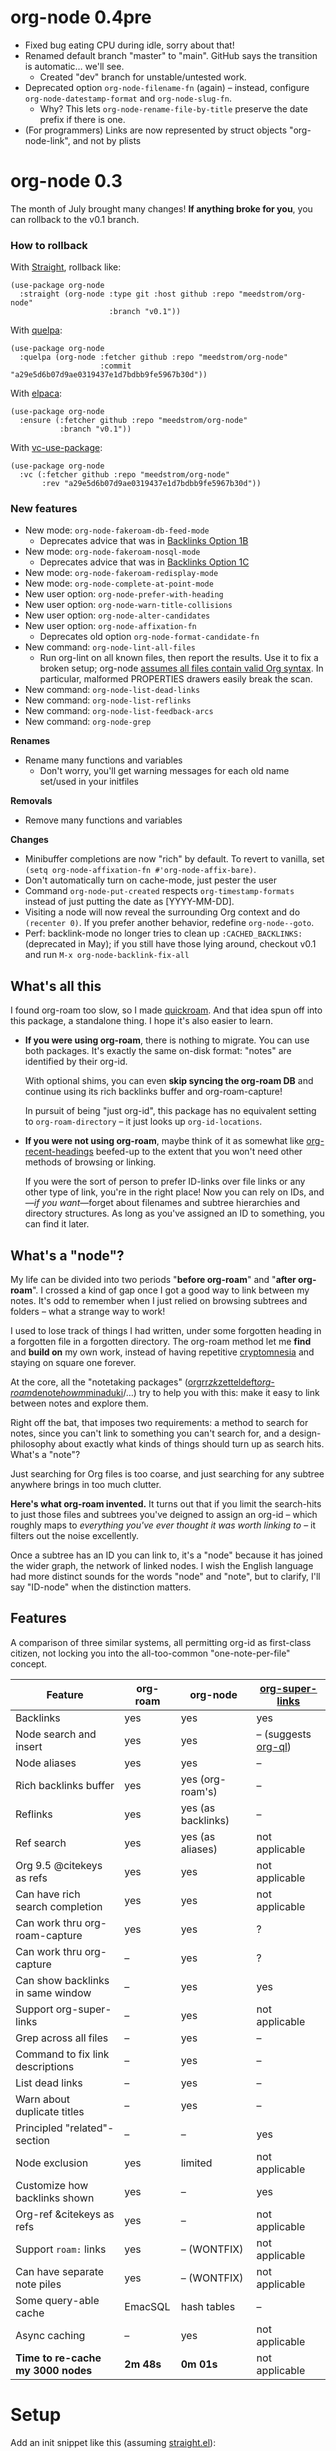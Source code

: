 #+startup: content
* org-node 0.4pre
- Fixed bug eating CPU during idle, sorry about that!
- Renamed default branch "master" to "main".  GitHub says the transition is automatic... we'll see.
  - Created "dev" branch for unstable/untested work.
- Deprecated option =org-node-filename-fn= (again) -- instead, configure =org-node-datestamp-format= and =org-node-slug-fn=.
  - Why? This lets =org-node-rename-file-by-title= preserve the date prefix if there is one.
- (For programmers) Links are now represented by struct objects "org-node-link", and not by plists

* org-node 0.3
The month of July brought many changes!  *If anything broke for you*, you can rollback to the v0.1 branch.

*** How to rollback
With [[https://github.com/radian-software/straight.el][Straight]], rollback like:
#+begin_src elisp
(use-package org-node
  :straight (org-node :type git :host github :repo "meedstrom/org-node"
                      :branch "v0.1"))
#+end_src

With [[https://github.com/quelpa/quelpa][quelpa]]:
#+begin_src elisp
(use-package org-node
  :quelpa (org-node :fetcher github :repo "meedstrom/org-node"
                    :commit "a29e5d6b07d9ae0319437e1d7bdbb9fe5967b30d"))
#+end_src

With [[https://github.com/progfolio/elpaca][elpaca]]:
#+begin_src elisp
(use-package org-node
  :ensure (:fetcher github :repo "meedstrom/org-node"
           :branch "v0.1"))
#+end_src

With [[https://github.com/slotThe/vc-use-package][vc-use-package]]:
#+begin_src elisp
(use-package org-node
  :vc (:fetcher github :repo "meedstrom/org-node"
       :rev "a29e5d6b07d9ae0319437e1d7bdbb9fe5967b30d"))
#+end_src

*** New features
- New mode: =org-node-fakeroam-db-feed-mode=
  - Deprecates advice that was in [[https://github.com/meedstrom/org-node?tab=readme-ov-file#option-1b][Backlinks Option 1B]]
- New mode: =org-node-fakeroam-nosql-mode=
  - Deprecates advice that was in [[https://github.com/meedstrom/org-node?tab=readme-ov-file#option-1c][Backlinks Option 1C]]
- New mode: =org-node-fakeroam-redisplay-mode=
- New mode: =org-node-complete-at-point-mode=
- New user option: =org-node-prefer-with-heading=
- New user option: =org-node-warn-title-collisions=
- New user option: =org-node-alter-candidates=
- New user option: =org-node-affixation-fn=
  - Deprecates old option =org-node-format-candidate-fn=
- New command: =org-node-lint-all-files=
  - Run org-lint on all known files, then report the results.  Use it to fix a broken setup; org-node [[https://github.com/meedstrom/org-node/issues/8#issuecomment-2101316447][assumes all files contain valid Org syntax]].  In particular, malformed PROPERTIES drawers easily break the scan.
- New command: =org-node-list-dead-links=
- New command: =org-node-list-reflinks=
- New command: =org-node-list-feedback-arcs=
- New command: =org-node-grep=

*Renames*
- Rename many functions and variables
  - Don't worry, you'll get warning messages for each old name set/used in your initfiles

*Removals*
- Remove many functions and variables

*Changes*
- Minibuffer completions are now "rich" by default.  To revert to vanilla, set =(setq org-node-affixation-fn #'org-node-affix-bare)=.
- Don't automatically turn on cache-mode, just pester the user
- Command =org-node-put-created= respects =org-timestamp-formats= instead of just putting the date as [YYYY-MM-DD].
- Visiting a node will now reveal the surrounding Org context and do =(recenter 0)=.  If you prefer another behavior, redefine =org-node--goto=.
- Perf: backlink-mode no longer tries to clean up =:CACHED_BACKLINKS:= (deprecated in May); if you still have those lying around, checkout v0.1 and run =M-x org-node-backlink-fix-all=

** What's all this

I found org-roam too slow, so I made [[https://github.com/meedstrom/quickroam][quickroam]].  And that idea spun off into this package, a standalone thing.  I hope it's also easier to learn.

- *If you were using org-roam*, there is nothing to migrate.  You can use both packages.  It's exactly the same on-disk format: "notes" are identified by their org-id.

  With optional shims, you can even *skip syncing the org-roam DB* and continue using its rich backlinks buffer and org-roam-capture!

  In pursuit of being "just org-id", this package has no equivalent setting to =org-roam-directory= -- it just looks up =org-id-locations=.

- *If you were not using org-roam*, maybe think of it as somewhat like [[https://github.com/alphapapa/org-recent-headings][org-recent-headings]] beefed-up to the extent that you won't need other methods of browsing or linking.

  If you were the sort of person to prefer ID-links over file links or any other type of link, you're in the right place!  Now you can rely on IDs, and---/if you want/---forget about filenames and subtree hierarchies and directory structures.  As long as you've assigned an ID to something, you can find it later.

** What's a "node"?

My life can be divided into two periods "*before org-roam*" and "*after org-roam*".  I crossed a kind of gap once I got a good way to link between my notes.  It's odd to remember when I just relied on browsing subtrees and folders -- what a strange way to work!

I used to lose track of things I had written, under some forgotten heading in a forgotten file in a forgotten directory.  The org-roam method let me *find* and *build on* my own work, instead of having repetitive [[https://en.wikipedia.org/wiki/Cryptomnesia][cryptomnesia]] and staying on square one forever.

At the core, all the "notetaking packages" ([[https://github.com/rtrppl/orgrr][orgrr]]/[[https://github.com/localauthor/zk][zk]]/[[https://github.com/EFLS/zetteldeft][zetteldeft]]/[[https://github.com/org-roam/org-roam][org-roam]]/[[https://github.com/protesilaos/denote][denote]]/[[https://github.com/kaorahi/howm][howm]]/[[https://github.com/kisaragi-hiu/minaduki][minaduki]]/...) try to help you with this: make it easy to link between notes and explore them.

Right off the bat, that imposes two requirements: a method to search for notes, since you can't link to something you can't search for, and a design-philosophy about exactly what kinds of things should turn up as search hits.  What's a "note"?

Just searching for Org files is too coarse, and just searching for any subtree anywhere brings in too much clutter.

*Here's what org-roam invented.*  It turns out that if you limit the search-hits to just those files and subtrees you've deigned to assign an org-id -- which roughly maps to /everything you've ever thought it was worth linking to/ -- it filters out the noise excellently.

Once a subtree has an ID you can link to, it's a "node" because it has joined the wider graph, the network of linked nodes.  I wish the English language had more distinct sounds for the words "node" and "note", but to clarify, I'll say "ID-node" when the distinction matters.

** Features

A comparison of three similar systems, all permitting org-id as first-class citizen, not locking you into the all-too-common "one-note-per-file" concept.

| Feature                           | org-roam | org-node           | [[https://github.com/toshism/org-super-links][org-super-links]]      |
|-----------------------------------+----------+--------------------+----------------------|
| Backlinks                         | yes      | yes                | yes                  |
| Node search and insert            | yes      | yes                | -- (suggests [[https://github.com/alphapapa/org-ql][org-ql]]) |
| Node aliases                      | yes      | yes                | --                   |
| Rich backlinks buffer             | yes      | yes (org-roam's)   | --                   |
| Reflinks                          | yes      | yes (as backlinks) | --                   |
| Ref search                        | yes      | yes (as aliases)   | not applicable       |
| Org 9.5 @citekeys as refs         | yes      | yes                | not applicable       |
| Can have rich search completion   | yes      | yes                | not applicable       |
| Can work thru org-roam-capture    | yes      | yes                | ?                    |
| Can work thru org-capture         | --       | yes                | ?                    |
| Can show backlinks in same window | --       | yes                | yes                  |
| Support org-super-links           | --       | yes                | not applicable       |
| Grep across all files             | --       | yes                | --                   |
| Command to fix link descriptions  | --       | yes                | --                   |
| List dead links                   | --       | yes                | --                   |
| Warn about duplicate titles       | --       | yes                | --                   |
| Principled "related"-section      | --       | --                 | yes                  |
| Node exclusion                    | yes      | limited            | not applicable       |
| Customize how backlinks shown     | yes      | --                 | yes                  |
| Org-ref &citekeys as refs         | yes      | --                 | not applicable       |
| Support =roam:= links               | yes      | -- (WONTFIX)       | not applicable       |
| Can have separate note piles      | yes      | -- (WONTFIX)       | not applicable       |
|-----------------------------------+----------+--------------------+----------------------|
| Some query-able cache             | EmacSQL  | hash tables        | --                   |
| Async caching                     | --       | yes                | not applicable       |
| *Time to re-cache my 3000 nodes*    | *2m 48s*   | *0m 01s*             | not applicable       |

* Setup

Add an init snippet like this (assuming [[https://github.com/radian-software/straight.el][straight.el]]):

#+begin_src elisp
(use-package org-node
  :straight (org-node :type git :host github :repo "meedstrom/org-node")
  :after org :config (org-node-cache-mode))
#+end_src

** Quick start

If you're new to these concepts, fear not.  The main things for day-to-day operation are two verbs: "find" and "insert link".

Pick some short keys and try them out.

#+begin_src elisp
(keymap-set global-map "M-s f" #'org-node-find)
(keymap-set org-mode-map "M-s i" #'org-node-insert-link)
#+end_src

To browse config options, type =M-x customize-group RET org-node RET=.

Final tip: there's no separate command for creating a new node!  Reuse one of the commands above... and type the name of a node that doesn't exist.  Try it and see what happens!

** Use Org-roam at the same time?

These settings help you feel at home using both packages side-by-side:

#+begin_src elisp
(setq org-node-creation-fn #'org-node-new-via-roam-capture)
(setq org-node-slug-fn #'org-node-slugify-like-roam-actual)
(setq org-node-datestamp-format "%Y%m%d%H%M%S-")
#+end_src

If you've struggled in the past with big files taking a long time to save, consider these org-roam settings:

#+begin_src elisp
(setq org-roam-db-update-on-save nil) ;; don't update DB on save, not needed
(setq org-roam-link-auto-replace nil) ;; don't look for "roam:" links on save
#+end_src

Finally, make sure org-id knows all the files org-roam knows about (you'd think it would, but that isn't a given!).  Either run =M-x org-roam-update-org-id-locations=, or edit the following setting so it includes your =org-roam-directory=.  If that is "~/org/", then:

#+begin_src elisp
(setq org-node-extra-id-dirs '("~/org/"))
#+end_src

With that done, try out the commands we went over in [[https://github.com/meedstrom/org-node?tab=readme-ov-file#quick-start][Quick start]].  There's more under [[https://github.com/meedstrom/org-node?tab=readme-ov-file#toolbox][Toolbox]].  Enjoy!

** Backlink solution 1: borrow org-roam's backlink buffer
Backlinks are bread and butter.  As a Roam user, you can just keep using =M-x org-roam-buffer-toggle=, but you get some new ways to keep its data fresh, circumventing Roam's autosync mode.

*** Option 1A
*Let org-roam manage its own DB.*

If you didn't have laggy saves, this is fine.  In other words, keep variable =org-roam-db-update-on-save= at t.


*** *Option 1B*
*Tell org-node to write to the org-roam DB.*

Use this minor mode:

#+begin_src elisp
(org-node-fakeroam-db-feed-mode)
(setq org-roam-db-update-on-save nil)
#+end_src

There is even a command to full-reset the DB:

- Original: =C-u M-x org-roam-db-sync=
- Substitute: =M-x org-node-fakeroam-db-rebuild=, bearing in mind results aren't 100% identical.

*** *Option 1C*
*Cut out the DB altogether.*

No need to compile SQLite!  Type =M-x org-node-fakeroam-nosql-mode=, then see what populates your Roam buffer henceforth.  Hopefully you see the same links as before.

If you're happy with the result, *and* don't need =roam:= links, you can disable =org-roam-db-autosync-mode= entirely in favour of the slimmer =M-x org-node-fakeroam-redisplay-mode=.  As an init snippet:

#+begin_src elisp
(org-roam-db-autosync-mode 0)
(org-node-fakeroam-nosql-mode)
(org-node-fakeroam-redisplay-mode)
#+end_src

** Backlink solution 2: print inside the file
I rarely have the screen space to display a backlink buffer.  Because the buffer needs my active involvement to keep open, I go long periods seeing no backlinks.  So this solution can be a great complement (or stand alone).

*** *Option 2A*
*Let org-node add a :BACKLINKS: property to all nodes.*

For a first-time run, type =M-x org-node-backlink-fix-all=.  (Don't worry, if you change your mind, you can undo with =M-x org-node-backlink-regret=.)

Then start using the minor mode =org-node-backlink-mode=, which keeps these properties updated.  Init snippet:

#+begin_src elisp
(add-hook 'org-mode-hook #'org-node-backlink-mode)
#+end_src

*** *Option 2B*
*Let [[https://github.com/toshism/org-super-links][org-super-links]] manage a :BACKLINKS:...:END: drawer under all nodes.*

I /think/ the following should work. Totally untested, let me know!

#+begin_src elisp
(add-hook 'org-node-insert-link-hook #'org-node-convert-link-to-super)
#+end_src

Alas, this is currently directed towards people who used org-super-links from the beginning, or people who are just now starting to assign IDs, as there is not yet a command to add new BACKLINKS drawers in bulk to preexisting nodes. ([[https://github.com/toshism/org-super-links/issues/93][org-super-links#93]])

Good news: this option goes well together with option 1B or 1C, because org-node is careful to avoid counting org-super-links backlinks as forward-links, so by building the Roam buffer on org-node data, it will display correctly.  As far as I can tell by reading the code, using Roam's own data must result in displaying twice the amount of links in both directions.

* Misc
** Org-capture

You may have heard that org-roam has its own set of capture templates: the =org-roam-capture-templates=.

It can make sense for people who understand the magic of capture templates.  I didn't, so I was not confident using a second-order abstraction over an already leaky abstraction.

Can we reproduce the functionality on top of vanilla org-capture?  That'd be less scary.  The answer is yes!

Example capture templates follow. The secret sauce is =(function org-node-capture-target)=.

#+begin_src elisp
(setq org-capture-templates
      '(("n" "ID node")
        ("nc" "Capture into ID node (maybe creating it)"
         plain (function org-node-capture-target) nil
         :empty-lines-after 1)

        ("nv" "Visit ID node (maybe creating it)"
         plain (function org-node-capture-target) nil
         :jump-to-captured t
         :immediate-finish t)

        ;; Sometimes a handy choice after `org-node-insert-link' to
        ;; make a stub you'll fill in later
        ("ni" "Instantly create stub ID node without visiting"
         plain (function org-node-capture-target) nil
         :immediate-finish t)))
#+end_src

With that done, the everyday commands =org-node-find= & =org-node-insert-link= can also outsource to org-capture when creating new nodes:

#+begin_src elisp
(setq org-node-creation-fn #'org-capture)
#+end_src

** Managing org-id-locations

I find unsatisfactory the config options in org-id (Why? See [[http://edstrom.dev/wjwrl/taking-ownership-of-org-id][Taking ownership of org-id]]), so org-node gives you an extra way to feed data to org-id, making sure we won't run into "ID not found" situations.

Example setting:

#+begin_src elisp
(setq org-node-extra-id-dirs
      '("/home/kept/org/"
        "~/Syncthing/project2/"
        "/mnt/stuff/"))
#+end_src


** Completion-at-point
I don't use any completion in Org buffers so don't feel like you have to, but there is the option:

#+begin_src elisp
(org-node-complete-at-point-mode)
#+end_src

** Instruct org-open-at-point to visit ref

Say there's a link to a web URL, and you've forgot you also have a node listing that exact URL in its =ROAM_REFS= property.

Wouldn't it be nice if, clicking on that link, you're automatically sent to that node instead of going on the web?  Here you go:

#+begin_src elisp
(add-hook 'org-open-at-point-functions #'org-node-try-visit-ref-node)
#+end_src

** Limitation: TRAMP
Working over TRAMP is untested, but I suspect it won't work.  Org-node tries to be very fast, often nulling =file-name-handler-alist=, which TRAMP needs.

If you need TRAMP, use org-roam, which is made to /not/ re-access files or directories so often (which can be slow anyway over a remote connection), in favor of trusting its own DB.

** Limitation: unique titles

If two ID-nodes exist with the same title, one of them disappears from minibuffer completions.

That's just the nature of completion.  Other packages such as Roam have the same limitation.  Much can be said for embracing the uniqueness constraint, and org-node will print messages telling you about title collisions.

Anyway, there's a workaround.  Assuming you leave =org-node-affixation-fn= at its default setting, just set =org-node-alter-candidates= to t.

This lets you match against the node outline path and not only the title, which resolves most conflicts given that the most likely source of conflict is subheadings in disparate files, named the same.  [[https://fosstodon.org/@nickanderson/112249581810196258][Some people]] make this trick part of their workflow.

NB: this workaround won't help the in-buffer completions provided by =org-node-complete-at-point-mode=, but with some luck you'll never notice.

# Maybe I'll add distinguishers like "1" "2" "3" to each naming conflict?

** Limitation: excluding notes
The option =org-node-filter-fn= works well for excluding TODO items that happen to have an ID, and excluding org-drill items and that sort of thing, but beyond that, it has limited utility because unlike org-roam, *child ID nodes of an excluded node are not excluded!*

So let's say you have a big archive file, fulla IDs, and you want to exclude all of them from appearing in the minibuffer.  Putting a =:ROAM_EXCLUDE: t= at the top won't do it.  As it stands, what I'd suggest is to use the file name.

While the point of IDs is to avoid depending on exact filenames, it's often pragmatic to let up on purism just a bit :-) It works well for me to filter out any file or directory that happens to contain "archive" in the name, via the last line here:

#+begin_src elisp
(setq org-node-filter-fn
      (lambda (node)
        (not (or (org-node-get-todo node) ;; Ignore headings with todo state
                 (member "drill" (org-node-get-tags node)) ;; Ignore :drill:
                 (assoc "ROAM_EXCLUDE" (org-node-get-properties node))
                 (string-search "archive" (org-node-get-file-path node))))))
#+end_src

** Toolbox

Basic commands:

- =org-node-find=
- =org-node-insert-link=
- =org-node-insert-transclusion=
- =org-node-insert-transclusion-as-subtree=
- =org-node-visit-random=
- =org-node-extract-subtree=
  - A bizarro counterpart to =org-roam-extract-subtree=.  Export the subtree at point into a file-level node, *leave a link where the subtree was,* and show the new file as current buffer.
- =org-node-nodeify-entry=
  - (Trivial) Give an ID to the subtree at point, and run the hook =org-node-creation-hook=
- =org-node-insert-heading=
  - (Trivial) Like =org-insert-heading= + =org-node-nodeify-entry=

Rarer commands:

- =org-node-lint-all-files=
  - Can help you fix a broken setup: it runs org-lint on all known files and generates a report of syntax problems, for you to correct at will.  Org-node [[https://github.com/meedstrom/org-node/issues/8#issuecomment-2101316447][assumes all files have valid syntax]], though many of the problems reported by org-lint are survivable.
- =org-node-list-dead-links=
  - List links where the destination ID could not be found
- =org-node-list-reflinks=
  - List citations and non-ID links
- =org-node-rewrite-links-ask=
  - Look for link descriptions that got out of sync with the corresponding node title, then prompt at each link to update it
- =org-node-rename-file-by-title=
  - Auto-rename the file based on the current =#+title=
- =org-node-backlink-fix-all=
  - Update =BACKLINKS= property in all nodes
- =org-node-grep=
  - (Requires [[https://github.com/minad/consult][consult]]) Grep across all known Org files.  Very useful combined with [[https://github.com/oantolin/embark][embark]]-export & [[wgrep][wgrep]], to search-and-replace a given string everywhere in every directory, for example to rename a tag everywhere.
- =org-node-list-feedback-arcs=
  - (Requires GNU R) Explore [[https://en.wikipedia.org/wiki/Feedback_arc_set][feedback arcs]] in your ID link network.  Can be a nice [[https://edstrom.dev/zvjjm/slipbox-workflow#ttqyc][occasional QA routine]].
- =org-node-rename-asset-and-rewrite-links=
  - Interactively rename an asset such as an image file and try to update all Org links to them.  Requires [[https://github.com/mhayashi1120/Emacs-wgrep][wgrep]].
    - NOTE: For now, it only looks for links inside the root directory that it prompts you for, and sub and sub-subdirectories and so on -- but won't find a link outside that root directory.  Like if you have Org files under /mnt linking to assets in /home, those links won't be updated.

* Appendix
** Appendix I: Rosetta stone

API cheatsheet between org-roam and org-node.

| Action                                  | org-roam                           | org-node                                                              |
|-----------------------------------------+------------------------------------+-----------------------------------------------------------------------|
| Get ID near point                       | =(org-roam-id-at-point)=             | =(org-id-get nil nil nil t)=                                            |
| Get node at point                       | =(org-roam-node-at-point)=           | =(org-node-at-point)=                                                   |
| Get list of files                       | =(org-roam-list-files)=              | =(org-node-files)=                                                      |
| Prompt user to pick a node              | =(org-roam-node-read)=               | =(org-node-read)=                                                       |
| Get backlink objects                    | =(org-roam-backlinks-get NODE)=      | =(org-node-get-backlinks NODE)=                                         |
| Get reflink objects                     | =(org-roam-reflinks-get NODE)=       | =(org-node-get-reflinks NODE)=                                          |
| Get title                               | =(org-roam-node-title NODE)=         | =(org-node-get-title NODE)=                                             |
| Get title of file where NODE is         | =(org-roam-node-file-title NODE)=    | =(org-node-get-file-title NODE)=                                        |
| Get title /or/ name of file where NODE is |                                    | =(org-node-get-file-title-or-basename NODE)=                            |
| Get name of file where NODE is          | =(org-roam-node-file NODE)=          | =(org-node-get-file-path NODE)=                                         |
| Get ID                                  | =(org-roam-node-id NODE)=            | =(org-node-get-id NODE)=                                                |
| Get tags                                | =(org-roam-node-tags NODE)=          | =(org-node-get-tags NODE)=, no inheritance                              |
| Get outline level                       | =(org-roam-node-level NODE)=         | =(org-node-get-level NODE)=                                             |
| Get whether this is a subtree           | =(zerop (org-roam-node-level NODE))= | =(org-node-get-is-subtree NODE)=                                        |
| Get char position                       | =(org-roam-node-point NODE)=         | =(org-node-get-pos NODE)=                                               |
| Get properties                          | =(org-roam-node-properties NODE)=    | =(org-node-get-properties NODE)=, no inheritance                        |
| Get subtree TODO state                  | =(org-roam-node-todo NODE)=          | =(org-node-get-todo NODE)=                                              |
| Get subtree SCHEDULED                   | =(org-roam-node-scheduled NODE)=     | =(org-node-get-scheduled NODE)=                                         |
| Get subtree DEADLINE                    | =(org-roam-node-deadline NODE)=      | =(org-node-get-deadline NODE)=                                          |
| Get subtree priority                    | =(org-roam-node-priority NODE)=      | =(org-node-get-priority NODE)=                                          |
| Get outline-path                        | =(org-roam-node-olp NODE)=           | =(org-node-get-olp NODE)=                                               |
| Get =ROAM_REFS=                           | =(org-roam-node-refs NODE)=          | =(org-node-get-refs NODE)=                                              |
| Get =ROAM_ALIASES=                        | =(org-roam-node-aliases NODE)=       | =(org-node-get-aliases NODE)=                                           |
| Get =ROAM_EXCLUDE=                        |                                    | =(assoc "ROAM_EXCLUDE" (org-node-get-properties NODE))=, no inheritance |
| Ensure fresh data                       | =(org-roam-db-sync)=                 | =(org-node-cache-ensure t t)=                                         |
